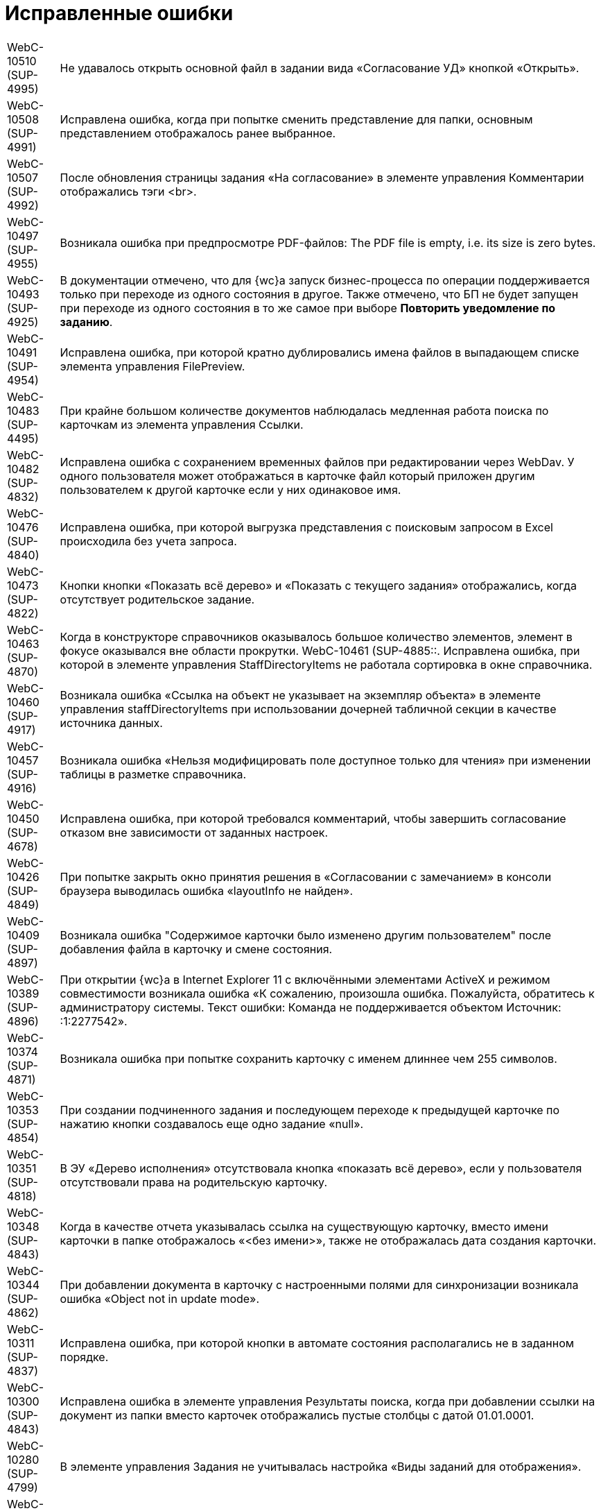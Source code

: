 = Исправленные ошибки

[horizontal]
WebC-10510 (SUP-4995):: Не удавалось открыть основной файл в задании вида «Согласование УД» кнопкой «Открыть».
WebC-10508 (SUP-4991):: Исправлена ошибка, когда при попытке сменить представление для папки, основным представлением отображалось ранее выбранное.
WebC-10507 (SUP-4992):: После обновления страницы задания «На согласование» в элементе управления Комментарии отображались тэги <br>.
WebC-10497 (SUP-4955):: Возникала ошибка при предпросмотре PDF-файлов: The PDF file is empty, i.e. its size is zero bytes.
WebC-10493 (SUP-4925):: В документации отмечено, что для {wc}а запуск бизнес-процесса по операции поддерживается только при переходе из одного состояния в другое. Также отмечено, что БП не будет запущен при переходе из одного состояния в то же самое при выборе *Повторить уведомление по заданию*.
WebC-10491 (SUP-4954):: Исправлена ошибка, при которой кратно дублировались имена файлов в выпадающем списке элемента управления FilePreview.
WebC-10483 (SUP-4495):: При крайне большом количестве документов наблюдалась медленная работа поиска по карточкам из элемента управления Ссылки.
WebC-10482 (SUP-4832):: Исправлена ошибка с сохранением временных файлов при редактировании через WebDav. У одного пользователя может отображаться в карточке файл который приложен другим пользователем к другой карточке если у них одинаковое имя.
WebC-10476 (SUP-4840):: Исправлена ошибка, при которой выгрузка представления с поисковым запросом в Excel происходила без учета запроса.
WebC-10473 (SUP-4822):: Кнопки кнопки «Показать всё дерево» и «Показать с текущего задания» отображались, когда отсутствует родительское задание.
WebC-10463 (SUP-4870):: Когда в конструкторе справочников оказывалось большое количество элементов, элемент в фокусе оказывался вне области прокрутки.
WebC-10461 (SUP-4885::. Исправлена ошибка, при которой в элементе управления StaffDirectoryItems не работала сортировка в окне справочника.
WebC-10460 (SUP-4917):: Возникала ошибка «Ссылка на объект не указывает на экземпляр объекта» в элементе управления staffDirectoryItems при использовании дочерней табличной секции в качестве источника данных.
WebC-10457 (SUP-4916):: Возникала ошибка «Нельзя модифицировать поле доступное только для чтения» при изменении таблицы в разметке справочника.
WebC-10450 (SUP-4678):: Исправлена ошибка, при которой требовался комментарий, чтобы завершить согласование отказом вне зависимости от заданных настроек.
WebC-10426 (SUP-4849):: При попытке закрыть окно принятия решения в «Согласовании с замечанием» в консоли браузера выводилась ошибка «layoutInfo не найден».
WebC-10409 (SUP-4897):: Возникала ошибка "Содержимое карточки было изменено другим пользователем" после добавления файла в карточку и смене состояния.
WebC-10389 (SUP-4896):: При открытии {wc}а в Internet Explorer 11 с включёнными элементами ActiveX и режимом совместимости возникала ошибка «К сожалению, произошла ошибка. Пожалуйста, обратитесь к администратору системы. Текст ошибки: Команда не поддерживается объектом Источник: :1:2277542».
WebC-10374 (SUP-4871):: Возникала ошибка при попытке сохранить карточку с именем длиннее чем 255 символов.
WebC-10353 (SUP-4854):: При создании подчиненного задания и последующем переходе к предыдущей карточке по нажатию кнопки создавалось еще одно задание «null».
WebC-10351 (SUP-4818):: В ЭУ «Дерево исполнения» отсутствовала кнопка «показать всё дерево», если у пользователя отсутствовали права на родительскую карточку.
WebC-10348 (SUP-4843):: Когда в качестве отчета указывалась ссылка на существующую карточку, вместо имени карточки в папке отображалось «&lt;без имени&gt;», также не отображалась дата создания карточки.
WebC-10344 (SUP-4862):: При добавлении документа в карточку с настроенными полями для синхронизации возникала ошибка «Object not in update mode».
WebC-10311 (SUP-4837):: Исправлена ошибка, при которой кнопки в автомате состояния располагались не в заданном порядке.
WebC-10300 (SUP-4843):: Исправлена ошибка в элементе управления Результаты поиска, когда при добавлении ссылки на документ из папки вместо карточек отображались пустые столбцы с датой 01.01.0001.
WebC-10280 (SUP-4799):: В элементе управления Задания не учитывалась настройка «Виды заданий для отображения».
WebC-10208 (SUP-4716):: Исправлена ошибка, при котрой таблица увеличивалась в размерах после копирования ее из документа Word в элемент управления Примечание с HTML редактором.
WebC-10207 (SUP-4716):: После сохранения содержимого Excel-файла с включенным HTML редактором в примечании карточки рамки ячеек не сохранялись.
WebC-10201 (SUP-4780):: Не сохранялась карточка в случае, когда было невозможно удалить временный каталог.
WebC-10109 (SUP-4753):: Исправлена ошибка, когда в элементе управления Подразделение при выборе организации первым выводился контрагент.
WebC-10104 (SUP-4731):: Функция закрепления/открепления Основного меню не работала в мобильной версии на планшетах.
WebC-10079 (SUP-4814):: Вместо результатов поиска карточек для прикрепления к отчёту по заданию отображалось «_CardTypeID», а в консоли выводилась ошибка 500.
WebC-10078 (SUP-4704):: Исправлена ошибка, при которой в элементе управления FilePreview дополнительный файл отображался первым.
WebC-10072 (SUP-4710):: Исправлена ошибка, когда перенос строк в заголовках таблиц работал по словам.
WebC-10071 (SUP-4710):: Исправлена ошибка, из-за которой кнопки «Экспортировать в Excel» и «Перенос строк» прикреплялись к краю окна, а не краю таблицы представления.
WebC-10053 (SUP-4712):: Возникала ошибка «Неизвестная ошибка: сервер не обработал запрос» на устройствах с iOS при нажатии на кнопку возврата назад.
WebC-10002 (SUP-4690):: При открытии представления возникала ошибка «ErrorPublishingView».
WebC-9949 (SUP-4653):: У согласующего сотрудника не отображался файл для согласования, когда сотрудник открывал задание на согласование и доступ к файлу был ограничен ролевой безопасностью.
WebC-9941 (SUP-4632):: Возникала ошибка чтения значения для элемента управления «taskGroupLocationContainer» у одного из исполнителей в группе при открытии задания из группы заданий, отправленной группе исполнителей.
WebC-9940 (SUP-4658):: При работе с {wc}ом с iPhone возникала ошибка «TypeError: null is not an object» при помещении курсора в любое поле ввода.
WebC-9938 (SUP-4655):: Исправлена ошибка, вызывавшая некорректное отображение элемента управления «текст» — в таблице с несколькими вкладками текст переносился только на первой вкладке.
WebC-9921 (SUP-4611):: В документации отмечено, что в случае, когда к полю привязаны два элемента управления, сохраняться будет всегда состояние того ЭУ, который считан при сохранении последним. Одновременная работа двух элементов управления, привязанных к одному и тому же полю и секции не поддерживается.
WebC-9909 (SUP-4581):: При поисковом запросе из {wc}а не удалялись лишние условия SectionQuery, неполностью исключались неиспользуемые условия поиска.
WebC-9905 (SUP-4632):: Возникала ошибка прав доступа, если в качестве исполнителей группы заданий назначить группу сотрудников, общее задание оказывалось недоступным для группы.
WebC-9877 (SUP-4619):: Исправлена ошибка, при которой в ЭУ Виджет\Карточки папки не сохранялись настройки, если не была выполнена настройка «Sort column name».
WebC-9876 (SUP-4619):: В элементе управления Виджет\Карточки папки имелись лишние обязательные свойства, не позволявшие сохранить настройки.
WebC-9874 (SUP-4630):: При скачивании PDF из панели предпросмотра, файл скачивался дважды.
WebC-9855 (SUP-4601):: Возникала ошибка «Input string was not in a correct format» при открытии поисковой папки, если установлено условие по локализации в представлении.
WebC-9853 (SUP-4610):: В журнале безопасности вместо учётной записи пользователя, зашедшего через {wc} в журнале отображалась учетная запись пула {wc}а.
WebC-9848 (SUP-4559):: Возникала ошибка доступа при завершении задания с подписанием простой подписью.
WebC-9801 (SUP-4565):: В {wc}е, использующем Object Manager REST, при открытии поисковой папки не отображались параметры атрибутивного поиска.
WebC-9797 (SUP-4572):: Исправлена ошибка, при которой элемент управления для добавления файла замечаний не отображался в разметке.
WebC-9786 (SUP-4552):: При попытке отобразить файл формата .xlsx в режиме предпросмотра файл не открывался и возникала Ошибка 62489 (0xf419) - недопустимый идентификатор культуры.
WebC-9773 (SUP-4543):: Исправлена ошибка, при которой не отображались параметры для поиска в {wc}е.
WebC-9764 (SUP-4452):: Возникала ошибка при обращении к fullTextSearchSessionId при пустой модели gridModel. При переходе в папку, папка отображалась пустой, без названия и кнопок очистки настроек и смены представления.
WebC-9734 (SUP-4513):: Исправлена ошибка, из-за которой в разметке создания группы заданий сбивался параметр Min height и кнопки действий смещались в самый низ страницы.
WebC-9706 (SUP-4504):: Исправлена ошибка в условии хранимой процедуры построения дерева заданий, из-за которой открытие элемента управления «дерево» исполнения занимало долгое время.
WebC-9702 (SUP-4504):: Исправлена ошибка в условии хранимой процедуры построения дерева заданий, из-за которой открытие элемента управления «дерево» исполнения занимало долгое время.
WebC-9622 (SUP-4423):: Появлялось сообщение об ошибке, когда в Web-разметку задания были добавлены пользовательские элементы управления. Если в качестве расширенного источника данных у элементов управления указывался согласуемый документ, после удаления согласуемого документа в карточке показывалось сообщение об ошибке.
WebC-9595 (SUP-4407):: Исправлена ошибка удаления карточек: при реализации класса наследуемого от класса «DocumentCardLifeCycle», не срабатывало событие «OnDelete(SessionContext sessionContext, Guid cardId)».
WebC-9570 (SUP-4377):: Исправлена ошибка, когда при открытии отдельных папок пользователем или администратором появлялось сообщение «Object reference not set to an instance of an object».
WebC-9441 (SUP-4362):: Исправлена ошибка, при которой элементы управления отображались на вкладке если задана «Операция редактирования для видимости», на которую у пользователя не было прав по ролевой модели.
WebC-9436 (SUP-4282):: Исправлена ошибка, при которой не все ЭП переносились из конечной версии Документа по завершении задания на согласование.
WebC-9423 (SUP-4342):: При завершении задания на исполнение администратором (контролёром) за ответственного исполнителя, возникала ошибка "Переход из состояния 'В работе' в состояние 'Завершено' по операции 'Завершить' недоступен".
WebC-9415 (SUP-4773):: На MacOS при выборе сертификата для подписания документа, в элементе управления Список файлов, наименование сертификата отображалось значками «?», если в нём имелась кириллица.
WebC-9412 (SUP-4268):: Имя сотрудника выходило за границы ячейки таблицы в листе согласования, если имя было длинным и в нём содержались следующие символы: слэш, точка, запятая.
WebC-9369 (SUP-4328):: Исправлена ошибка, при которой не отображались поля «Контролёр» и «Дата контроля» при установленном флаге «Значение по умолчанию» в элементах управления `OnControl и requiresAcceptance` в разметке «Задание на исполнение УД».
WebC-9368 (SUP-4327):: Исправлена ошибка, при которой в элементе управления "Ссылка на карточку" отображался тип ссылки в диалоге выбора ссылки.
WebC-9360 (SUP-4291):: Возникала ошибка «Cannot read property 'params' of undefined» при вызове функции из консоли браузера «setChangeStateFunction».
WebC-9355 (SUP-4275):: Исправлена ошибка, вызывавшая некорректное отображение стартовой страницы для заблокированных на уровне платформы пользователей.
WebC-9351 (SUP-4251):: При скачивании файла через элементы управления «Ссылка» возникала ошибка «The parameters dictionary contains a null entry for parameter 'id' of non-nullable type».
WebC-9327 (SUP-4305):: Если на подписание поступало несколько версий документа и подписывалась только последняя, подпись формировалась также подпись на предыдущие версии файла.
WebC-9303 (SUP-4318):: Исправлена ошибка, при которой в карточках УД оставались ссылки на карточки, которые были удалены.
WebC-9214 (SUP-4283):: Исправлена ошибка, при которой в {wc}е в полях ввода текста обрезались символы после символа «&lt;».
WebC-9189 (SUP-4205):: При добавлении строки в элемент управления «Таблица» возникала ошибка «TypeError: Cannot read property 'split' of undefined».
WebC-9142 (SUP-4226):: Исправлена ошибка, вызывавшая вставку html-тегов в поле «примечание» при экспорте представления группы заданий в Excel.
WebC-9085 (SUP-4221):: Исправлена ошибка, при которой после завершения согласования и подписания простой подписью в {wc}е, в журнале подписей Windows-клиента подпись отображалась как недействительная.
WebC-9075 (SUP-4259):: Исправлена ошибка загрузки модулей «Failed to load next modules», возникавшая при загрузке элемента управления AnimatedAppearance, используемом в пользовательском элементе управления на основе элемента управления «StaffDirectoryItems».
WebC-9061 (SUP-4227):: Возникала ошибка «{dv}.Platform.ObjectManager.ObjectManagerException: Не удалось выполнить вызов SOAP метода» при импорте решения в программе _{kvr}_, если использовались адрес подключения «Trasport="Default"» и модуль платформа версии 5.5.1.
WebC-9057 (SUP-4245):: При попытке настроить нерабочую БД возникало нерелевантное сообщение об ошибке «Произошла непредвиденная ошибка».
WebC-9030 (SUP-4248):: В пункте «Особенности настройки кластера {wc}» руководстве администратора исправлена фраза о необходимости экспорта приватного ключа.
WebC-9020 (SUP-4236):: В разметке карточки задания по группе заданий отображалось дерево исполнения от задания вместо дерева исполнения всей разосланной группы.
WebC-9018 (SUP-4240):: Исправлена ошибка, при которой не изменялось состояние документа после проверки checkLockAndModified, если открыть карточку одним и тем же пользователем в {wc}е и Windows клиенте.
WebC-9016 (SUP-4239):: Исправлена ошибка, при которой элемент управления «Флажок» («CheckBox») принимал значение «Null» вместо «False».
WebC-9015 (SUP-4238):: Возникала ошибка при открытии карточки после обновления веб-клиента до 15 версии с версии 13.
WebC-9006 (SUP-4232):: Исправлена ошибка, когда при запрете делегирования из справочника видов, делегирование оставалось возможным в {wc}е.
WebC-8980 (SUP-4209):: Не удавалось получить ID основного документа из разметки задания после загрузки ЭУ «ссылки» из-за отсутствия события на элементе управления.
WebC-8895 (SUP-4182):: Исправлена ошибка, при которой в элементе управления DateTimePicker не применялись настройки текущей даты времени для в режиме EditInPlace.
WebC-8894 (SUP-4182):: В элементе управления DateTimePicker настройка «конец рабочего дня» применялась неверно - вместо времени окончания рабочего дня, указывалось 00:00.
WebC-8855 (SUP-4111):: Исправлена ошибка, когда нажатие «Закрыть» в параметрическом поиске выводило результаты поиска вместо возврата на предыдущую страницу.
WebC-8830 (SUP-4039):: Возникала ошибка при настройке периода отсутствия, в окне смены состояния не выполнялась проверка даты с .. по.
WebC-8809 (SUP-4184):: Исправлена ошибка события, назначенного на изменения состояния. Изменение состояния карточки срабатывало дважды.
WebC-8780 (SUP-4167):: В представлениях с элементом управления «дата», после смены формата отображения даты со стандартного на краткий, ширина колонки отображалась как для стандартного формата, оставляя пустое пространство.
WebC-8707 (SUP-4136):: При копировании элемента управления с установленным флагом "Отключен" в ту же разметку, из двух элементов управления в разметке отображался только первый.
WebC-8705 (SUP-4221):: Исправлена ошибка, при которой после завершения задания на подписание не отображалась простая подпись.
WebC-8684 (SUP-4335):: В штампе ЭП при использовании усиленной ЭЦП не отображается ФИО владельца подписи.
WebC-8678 (SUP-4082):: Некорректно работала фильтрация записей операций в журнал. Операции, не выбранные в системных настройках, отображались в карточке {wc}а.
WebC-8635 (SUP-4111):: Окно с подписанием не открывалось без установленных компонентов КриптоПро и плагинов.
WebC-8627 (SUP-3871):: При наличии в хранилище нескольких сертификатов в {wc}е не отображался сертификат, указанный в карточке сотрудника.
WebC-8621 (SUP-4026):: Возникала ошибка чтения значения для элемента управления taskGroupLocationContainer при открытии делегированного задания.
WebC-8620 (SUP-4110):: При назначении заместителя в профиле {wc}а и отсутствии у пользователя прав на изменение справочника сотрудников выводилось сообщение «Ошибка записи значения для элемента управления userImage в разметке DV.UserProfile».
WebC-8616 (SUP-4103):: Возникала ошибка «Ссылка на объект не указывает на экземпляр объекта» при создании задания на исполнение для большого количества пользователей.
WebC-8613 (SUP-4104):: Исправлена ошибка, при которой версия файла, добавленная согласующим через почтовый клиент, не отображалась в карточке задания по консолидации/согласованию.
WebC-8606 (SUP-4131):: В REST Object Manager при добавлении комментария к версии файла в документе возникала ошибка: "Элемент с тем же ключом уже был добавлен."
WebC-8589 (SUP-4099):: Возникала ошибка «Null is not an object» при открытии разметки {wc}а для создания задания на исполнение с iPhone.
WebC-8577 (SUP-4060):: Некорректно отображалась вёрстка в элементе управления «файлы» при указании длинных имён.
WebC-8550 (SUP-4024):: Полнотекстовый поиск в {wc}е не поддерживал возможность ограничить найденные карточки по виду.
WebC-8520 (SUP-4047):: В элементе управления «таблица исполнения» происходило наложение содержимого колонок "Имя" и "Описание" на другие колонки при использовании длинных имён и описаний.
WebC-8515 (SUP-4036):: При добавлении PDF файла с заполненными полями некорректно отображался текст заполненных полей, происходило наложение.
WebC-8513 (SUP-4029):: Исправлена ошибка при параметрическом поиске с использованием групп, если использовался Object Manager REST, не выводились поля поиска.
WebC-8502 (SUP-4037):: Некорректно отображались дополнительные настроенные клиентом варианты завершения задания - отображался либо один вариант, либо ни одного.
WebC-8501 (SUP-4035):: В конфигурационном файле web.config отсутствовали параметры SessionSuspendTimeout, SessionCloseTimeout, SessionInactiveMessageHide, пользовательские сессии не переводились в неактивное состояние.
WebC-8491 (SUP-4026,::SUP-4877). Возникала ошибка «Input string was not in a correct format» при открытии подчинённого задания, делегированного пользователю.
WebC-8474 (SUP-3871):: Исправлена ошибка, при которой не загружалось окно электронной подписи для отображения доступных сертификатов, а в консоли появлялась ошибка «App is not defined».
WebC-8454 (SUP-3998):: Возникала ошибка прав доступа «Access Denied» при открытии подчинённого задания исполнителем. Отображалось содержимое карточки, но не отображался основной прикреплённый документ и файлы.
WebC-8450 (SUP-4010):: Исправлена ошибка, когда при перемещении файла из основных в дополнительные из раскрытого списка версий, файл перемещался в дополнительные и отображался с указанием версии.
WebC-8449 (SUP-4005):: Возникала ошибка «Uncaught TypeError: Cannot read property 'querySelector' of null» при открытии подчинённого задания после добавления исполнителем в элемент управления «отчёт» файлов большого размера.
WebC-8448 (SUP-4008):: В карточке задания отсутствовала информация о сотруднике, завершившем задание, из-за отсутствия элемента управления task/completed user.
WebC-8445 (SUP-4002):: При подписании большого количества документов (примерно 250 шт.) возникала ошибка «System.Exception: Internal Server Error», если использовалась БД PostgreSQL.
WebC-8429 (SUP-3992):: В документацию добавлена информация об ограниченной поддержке печати из браузера Internet Explorer. При выводе документа на печать из предпросмотра в браузере Internet Explorer дополнительно печатались пустые листы.
WebC-8417 (SUP-3992):: В документации отмечено, что печать файлов из компонента предпросмотра в браузерах Microsoft Internet Explorer и Microsoft Edge (не на базе Chromium) может происходить с ошибкой.
WebC-8414 (SUP-3961):: После переключения с REST на COM возникала ошибка при получении состояния карточки: «Error[{dv}.WebClient.WebApiExceptionHandler.Handle] {dv}.Platform.ObjectManager.ObjectManagerException: Не удалось выполнить вызов SOAP метода».
WebC-8409 (SUP-3965):: Исправлена ошибка, при которой у элемента управления Tasks в режиме отображения Parent (DisplayMode = 2), в случае, если parent null, создавалась карточка типа TaskList.
WebC-8401 (SUP-3751):: Исправлена ошибка, при которой не удавалось завершить задание, где я = контролёр и администратор.
WebC-8389 (SUP-3767):: В Руководстве пользователя изменён пункт «Принятие решения по консолидации документа». На этапе консолидации будет отображаться исходная версия текущего цикла вместо исходной версии файла.
WebC-8366 (SUP-3963):: Исправлена ошибка, когда после сохранения карточки группы заданий срок исполнения у исполнителя устанавливался меньше, чем срок исполнения группы заданий.
WebC-8364 (SUP-3959):: Исправлена ошибка, когда в элементе управления «Нумератор» при наличии соответствующей настройки был недоступен ручной ввод номера.
WebC-8329 (SUP-3943):: При отказе от выбора сертификата при подписании карточки использовалась простая подпись.
WebC-8318 (SUP-3936):: Возникало нерелевантное сообщение об ошибке при попытке создания заявки на отпуск из-за отсутствия карточки в системе.
WebC-8313 (SUP-3937):: Название файлов в списке файлов карточки могли накладываться друг на друга.
WebC-8296 (SUP-3914):: При отображении карточек папки не применялся фильтр, настроенный в представлении папки.
WebC-8283 (SUP-3910):: При открытии подчинённого задания На ознакомление к заданию вида На ознакомление возникала ошибка «Ошибка чтения значения для элемента управления mainDocLocationContainer в разметке Ознакомление УД (просмотр). Проверьте настройку привязки к полю карточки».
WebC-8278 (SUP-3894):: Исправлена ошибка, когда при удалении {wc}а удалялись все поисковые запросы Управления Документами, Конструктора Согласований, а также запросы, созданные пользователем.
WebC-8277 (SUP-3906):: При экспорте представления папки в Excel выгружались только первые 40 записей.
WebC-8246 (SUP-3881):: Исправлена ошибка, когда в представлении не срабатывала фильтрация по параметру «Дата подписания оригинала договора»
WebC-8244 (SUP-3884):: В журнале подписей в ФИО подписанта отображалось значение из сертификата подписи, а не действительные данные сотрудника.
WebC-8240 (SUP-3871):: При подписании карточки в списке вариантов подписания отображался вариант «Выберите сертификат электронной подписи», когда в хранилище сертификатов был только основной сертификат сотрудника.
WebC-8237 (SUP-3853):: Обработчик события «Перед открытием окна» элемента управления CardLink переставал работать после первого вызова.
WebC-8227 (SUP-3799):: В некоторых случаях в элементе управления «Таблица исполнения» не отображались делегированные задания.
WebC-8226 (SUP-3858):: Исправлена ошибка с локализацией формы добавления ссылок.
WebC-8220 (SUP-3709):: В руководство администратора добавлено уточнение по настройке параметра Корневой вид заданий КС.
WebC-8194 (SUP-3774):: Возникала ошибка «Содержимое карточки было изменено другим пользователем» после редактирования документа и принятия решения в задании согласования.
WebC-8193 (SUP-3831):: Отрицательное значение элемента управления Число увеличивалось на единицу при смене фокуса.
WebC-8191 (SUP-3946):: Исправлена ошибка, когда при использовании полной версии веб-клиента в Safari и Google Chrome на iPad при активации фильтров в папке, кнопки «Отмена» и «Применить» перемещались выше или ниже фильтров.
WebC-8190 (SUP-3945):: Исправлена ошибка, когда при использовании полной версии веб-клиента в Safari и Google Chrome на iPad в папках с параметрическим поиском происходило смещение фокуса. При вводе текста в любую строку, кнопки «ОК» и «Закрыть» перемещались выше и могли закрывать часть самой нижней строки параметров поиска.
WebC-8181 (SUP-3804):: Возникала ошибка «Разметка не найдена или локация "DV.WebFrame.Root" не определена» после сохранения организации контрагента.
WebC-8157 (SUP-3812):: В объекте, возвращаемом методом DocumentSignatureService.GetStampSignatureMode, не передавался идентификатор сотрудника.
WebC-8141 (SUP-3770):: Исправлена ошибка с назначением прав на папки {wc}а при его установке.
WebC-8124 (SUP-3767):: В пункте Руководства пользователя «Принятие решения по консолидации документа» исправлено «исходная версия» на «исходная версия цикла».
WebC-8122 (SUP-3768):: В документацию добавлены требования по наличию компонентов КриптоПро для подписания документов с помощью сертификатов.
WebC-8110 (SUP-3761):: При удалении {wc}а также удалялись добавленные пользователем расширения модуля.
WebC-8106 (SUP-3760):: При копировании элемента управления в другую разметку не очищался источник данных.
WebC-8082 (SUP-3750):: При закрытии карточки не ожидалось завершение выполнения обработчиков onCardSaved и onCardSaving.
WebC-8077 (SUP-3734):: В обработчик события LinkAdded элемента управления Ссылки не передавалась созданная ссылка.
WebC-8076 (SUP-3732):: В разметке задания На ознакомление, открытого у автора, отображалось две кнопки завершения задания.
WebC-8075 (SUP-3713):: Исправлено выравнивание полей «Номер отправителя» и «Дата отправки» в разметке входящего документа.
WebC-8060 (SUP-3714):: В консоли браузера возникала ошибка «Uncaught (in promise) Cannot read property 'id' of undefined» при получении id папки из события после загрузки всех ЭУ.
WebC-8055 (SUP-3725):: Исправлена ошибка в методе `FolderRouteHelpers.openFolder` клиентского API.
WebC-8033 (SUP-3695):: Ссылка на элемента управления Partner, отключенный от разметки, оставалась в controlStore.
WebC-8025 (SUP-3612):: В клиентском расширении в методе initialize были недоступны клиентские сервисы.
WebC-8017 (SUP-3666):: При временном исключении этапа согласования, этап исключался из других согласований с данным маршрутом.
WebC-7797 (SUP-3531):: В мобильной версии на устройстве с iOS не отображалась часть содержимого элементов управления Дата/время.